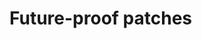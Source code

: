 * Future-proof patches
** Requirements                                                   :noexport:
#+begin_src emacs-lisp
  ;;; the-patch.el --- Patching functions in other packages

  (require 'the-package)
#+end_src

Occasionally you need to customize a small part of a large function
defined by another package. This library provides an elegant,
clear, and robust way of doing so. See [[https://github.com/raxod502/el-patch][the README]].

#+BEGIN_SRC emacs-lisp
  (use-package el-patch
    :straight (:host github
             :repo "raxod502/el-patch"
             :branch "develop")
    :config

    ;; When patching variable definitions, override the original values.
    (setq el-patch-use-aggressive-defvar t)

    ;; Support for deferred installation in `el-patch-validate-all'.

    (defun the-require-with-deferred-install (feature &rest args)
      "Require FEATURE, installing PACKAGE if necessary.
  \(fn FEATURE &optional PACKAGE)"
      (let ((package feature))
        (when args
          (setq package (car args)))
        (when package
          (use-package-install-deferred-package package :el-patch))
        (require feature)))

    (setq el-patch-require-function #'the-require-with-deferred-install))
#+END_SRC

** Provides                                                        :noexport:
#+BEGIN_SRC emacs-lisp
  (provide 'the-patch)

  ;;; the-patch.el ends here
#+END_SRC

